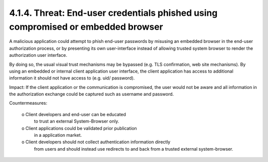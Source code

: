4.1.4.  Threat: End-user credentials phished using compromised or embedded browser
^^^^^^^^^^^^^^^^^^^^^^^^^^^^^^^^^^^^^^^^^^^^^^^^^^^^^^^^^^^^^^^^^^^^^^^^^^^^^^^^^^^^

A malicious application could attempt to phish end-user passwords 
by misusing an embedded browser in the end-user authorization process,
or by presenting its own user-interface instead of allowing trusted system browser 
to render the authorization user interface.  

By doing so, the usual visual trust mechanisms may be bypassed 
(e.g.  TLS confirmation, web site mechanisms).  
By using an embedded or internal client application user interface, 
the client application has access to additional information it should not have access to 
(e.g. uid/ password).

Impact: 
If the client application or the communication is compromised, 
the user would not be aware and all information in the authorization exchange could be captured 
such as username and password.

Countermeasures:

   o    Client developers and end-user can be educated 
        to trust an external System-Browser only.

   o    Client applications could be validated prior publication 
        in a application market.

   o    Client developers should not collect authentication information directly 
        from users and should instead use redirects to and back from a trusted external system-browser.
